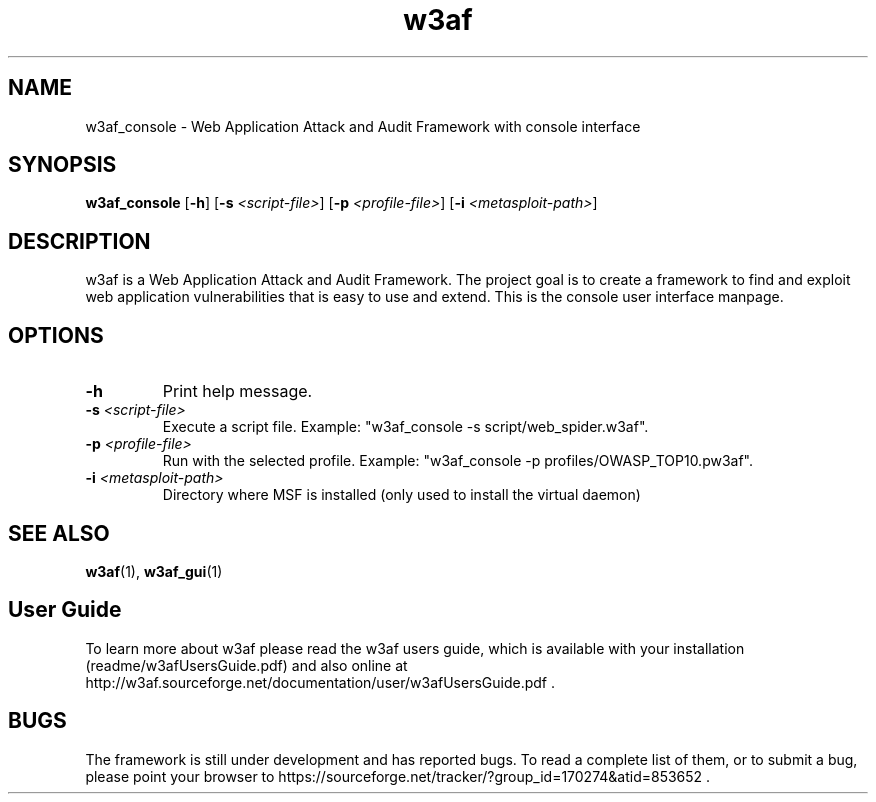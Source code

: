 .\" W3af man page. 
.\" Contact woodspeed@gmail.com to correct errors or omissions in this manpage.
.TH "w3af" "1" "01 September 2008" "w3af" "w3af console user interface manpage"
.SH NAME
w3af_console \- Web Application Attack and Audit Framework with console interface
.SH SYNOPSIS
.B w3af_console
[\fB-h\fR] [\fB-s \fI<script-file>\fB\fR] [\fB-p \fI<profile-file>\fB\fR] [\fB-i \fI<metasploit-path>\fB\fR]
.SH DESCRIPTION
w3af is a Web Application Attack and Audit Framework. The project goal is to create a framework to find and exploit web application vulnerabilities that is easy to use and
extend. This is the console user interface manpage.
.SH OPTIONS
.TP
.B \-h
Print help message.
.TP
.B \fB-s \fI<script-file>\fB\fR
Execute a script file. Example: "w3af_console -s script/web_spider.w3af".
.TP
.B \fB-p \fI<profile-file>\fB\fR
Run with the selected profile. Example: "w3af_console -p profiles/OWASP_TOP10.pw3af".
.TP
.B \fB-i \fI<metasploit-path>\fB\fR
Directory where MSF is installed (only used to install the virtual daemon)
.SH SEE ALSO
.BR w3af (1),
.BR w3af_gui (1)
.SH "User Guide"
To learn more about w3af please read the w3af users guide, which is
available with your installation (readme/w3afUsersGuide.pdf) and also online
at http://w3af.sourceforge.net/documentation/user/w3afUsersGuide.pdf .
.SH BUGS
The framework is still under development and has reported bugs. To read a
complete list of them, or to submit a bug, please point your browser to
https://sourceforge.net/tracker/?group_id=170274&atid=853652 .

